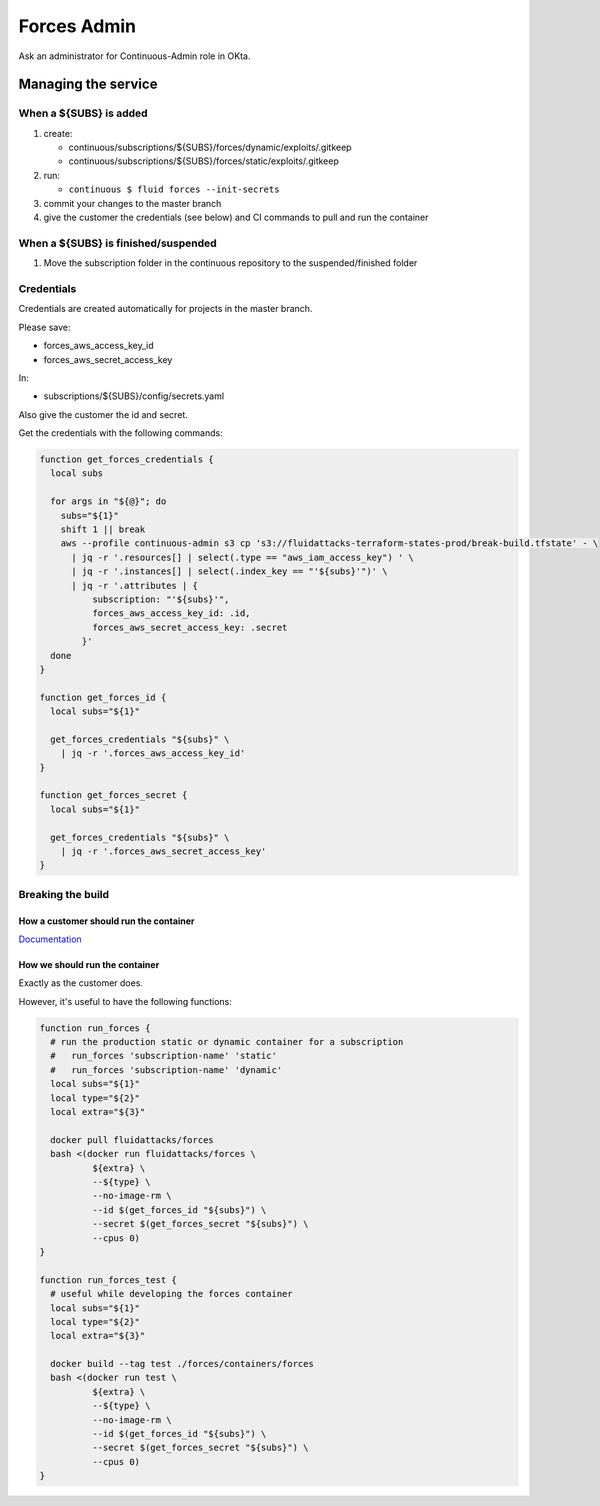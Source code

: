 =================
Forces Admin
=================

Ask an administrator for Continuous-Admin role in OKta.

Managing the service
====================

When a ${SUBS} is added
-----------------------

1. create:

   -  continuous/subscriptions/${SUBS}/forces/dynamic/exploits/.gitkeep
   -  continuous/subscriptions/${SUBS}/forces/static/exploits/.gitkeep

2. run:

   -  ``continuous $ fluid forces --init-secrets``

3. commit your changes to the master branch
4. give the customer the credentials (see below) and CI commands to pull
   and run the container

When a ${SUBS} is finished/suspended
------------------------------------

1. Move the subscription folder in the continuous repository to the
   suspended/finished folder

Credentials
-----------

Credentials are created automatically for projects in the master branch.

Please save:

-  forces_aws_access_key_id
-  forces_aws_secret_access_key

In:

-  subscriptions/${SUBS}/config/secrets.yaml

Also give the customer the id and secret.

Get the credentials with the following commands:

.. code:: bash

   function get_forces_credentials {
     local subs

     for args in "${@}"; do
       subs="${1}"
       shift 1 || break
       aws --profile continuous-admin s3 cp 's3://fluidattacks-terraform-states-prod/break-build.tfstate' - \
         | jq -r '.resources[] | select(.type == "aws_iam_access_key") ' \
         | jq -r '.instances[] | select(.index_key == "'${subs}'")' \
         | jq -r '.attributes | {
             subscription: "'${subs}'",
             forces_aws_access_key_id: .id,
             forces_aws_secret_access_key: .secret
           }'
     done
   }

   function get_forces_id {
     local subs="${1}"

     get_forces_credentials "${subs}" \
       | jq -r '.forces_aws_access_key_id'
   }

   function get_forces_secret {
     local subs="${1}"

     get_forces_credentials "${subs}" \
       | jq -r '.forces_aws_secret_access_key'
   }

Breaking the build
------------------

How a customer should run the container
~~~~~~~~~~~~~~~~~~~~~~~~~~~~~~~~~~~~~~~

`Documentation`_

How we should run the container
~~~~~~~~~~~~~~~~~~~~~~~~~~~~~~~

Exactly as the customer does.

However, it's useful to have the following functions:

.. code:: bash

   function run_forces {
     # run the production static or dynamic container for a subscription
     #   run_forces 'subscription-name' 'static'
     #   run_forces 'subscription-name' 'dynamic'
     local subs="${1}"
     local type="${2}"
     local extra="${3}"

     docker pull fluidattacks/forces
     bash <(docker run fluidattacks/forces \
             ${extra} \
             --${type} \
             --no-image-rm \
             --id $(get_forces_id "${subs}") \
             --secret $(get_forces_secret "${subs}") \
             --cpus 0)
   }

   function run_forces_test {
     # useful while developing the forces container
     local subs="${1}"
     local type="${2}"
     local extra="${3}"

     docker build --tag test ./forces/containers/forces
     bash <(docker run test \
             ${extra} \
             --${type} \
             --no-image-rm \
             --id $(get_forces_id "${subs}") \
             --secret $(get_forces_secret "${subs}") \
             --cpus 0)
   }

.. _Documentation: https://fluidattacks.com/asserts/install/#inside-your-ci-continuous-integration-pipeline
